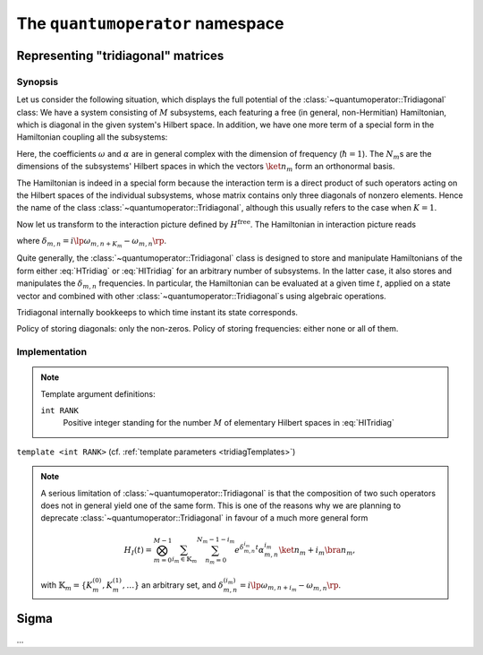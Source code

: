 .. _quantumoperator:

*********************************
The ``quantumoperator`` namespace
*********************************

===================================
Representing "tridiagonal" matrices
===================================


--------
Synopsis
--------

Let us consider the following situation, which displays the full potential of the :class:`~quantumoperator::Tridiagonal` class: We have a system consisting of :math:`M` subsystems, each featuring a free (in general, non-Hermitian) Hamiltonian, which is diagonal in the given system's Hilbert space. In addition, we have one more term of a special form in the Hamiltonian coupling all the subsystems:

.. math::
  :label: HTridiag

  H=H^\text{free}+H^\text{interaction}=&\sum_{m=0}^{M-1}\bigotimes_{k=0}^{m-1}\mathbf{1}_k\otimes\lp\sum_{n_m=0}^{N_m-1}\omega_{m,n}\ket{n_m}\bra{n_m}\rp\otimes\bigotimes_{k=m+1}^{M-1}\mathbf{1}_k\\&+\bigotimes_{m=0}^{M-1}\lp\sum_{n_m=0}^{N_m-1}\alpha^{(0)}_{m,n}\ket{n_m}\bra{n_m}\right.+\left.\sum_{n_m=0}^{N_m-1-K_m}\lp\alpha^{(+)}_{m,n}\ket{n_m}\bra{n_m+K_m}+\alpha^{(-)}_{m,n}\ket{n_m+K_m}\bra{n_m}\rp\rp.

Here, the coefficients :math:`\omega` and :math:`\alpha` are in general complex with the dimension of frequency (:math:`\hbar=1`). The :math:`N_m`\ s are the dimensions of the subsystems' Hilbert spaces in which the vectors :math:`\ket{n_m}` form an orthonormal basis.

The Hamiltonian is indeed in a special form because the interaction term is a direct product of such operators acting on the Hilbert spaces of the individual subsystems, whose matrix contains only three diagonals of nonzero elements. Hence the name of the class :class:`~quantumoperator::Tridiagonal`, although this usually refers to the case when :math:`K=1`.

Now let us transform to the interaction picture defined by :math:`H^\text{free}`. The Hamiltonian in interaction picture reads

.. math::
  :label: HITridiag

  H_I(t)=\bigotimes_{m=0}^{M-1}\lp\sum_{n_m=0}^{N_m-1}\alpha^{(0)}_{m,n}\ket{n_m}\bra{n_m}+\sum_{n_m=0}^{N_m-1-K_m}\lp
  e^{\delta_{m,n}t}\alpha^{(-)}_{m,n}\ket{n_m+K_m}\bra{n_m}+e^{-\delta_{m,n}t}\alpha^{(+)}_{m,n}\ket{n_m}\bra{n_m+K_m}\rp\rp,

where :math:`\delta_{m,n}=i\lp\omega_{m,n+K_m}-\omega_{m,n}\rp`.

Quite generally, the :class:`~quantumoperator::Tridiagonal` class is designed to store and manipulate Hamiltonians of the form either :eq:`HTridiag` or :eq:`HITridiag` for an arbitrary number of subsystems. In the latter case, it also stores and manipulates the :math:`\delta_{m,n}` frequencies. In particular, the Hamiltonian can be evaluated at a given time :math:`t`, applied on a state vector and combined with other :class:`~quantumoperator::Tridiagonal`\ s using algebraic operations.

Tridiagonal internally bookkeeps to which time instant its state corresponds.

Policy of storing diagonals: only the non-zeros. Policy of storing frequencies: either none or all of them.

--------------
Implementation
--------------

.. _tridiagTemplates:

.. note::

  Template argument definitions:

  ``int RANK``
    Positive integer standing for the number :math:`M` of elementary Hilbert spaces in :eq:`HITridiag`


.. class:: quantumoperator::Tridiagonal

  ``template <int RANK>`` (cf. :ref:`template parameters <tridiagTemplates>`)

  .. c:var:: LENGTH
  
    The number of :type:`Diagonal`\ s the class has to store::

      static const int LENGTH=tmptools::Power<3,RANK>::value;

  .. type:: Diagonals 
  
    The class is implemented in terms of a :class:`blitzplusplus::TinyOfArrays`, this is the class used to store the :type:`Diagonal`\ s::

      typedef blitzplusplus::TinyOfArrays<dcomp,RANK,LENGTH> Diagonals;

  .. type:: Diagonal

     ::
     
       typedef typename Diagonals::T_numtype Diagonal;

  .. function:: explicit Tridiagonal(const Diagonal& zero =empty, size_t k =0, const Diagonal& minus =empty, const Diagonal& plus =empty, mpl::int_<RANK> one=_1_)

    This is the principal way to create an object of this class, which can be used for ``RANK=1`` only, as ensured by the trailing dummy argument. This creates an object corresponding to the elementary operator

    .. math::
      :label: ElemTridiag

      H_I^\text{elem}(0)=\sum_{n=0}^{N-1}\alpha^{(0)}_n\ket{n}\bra{n}+\sum_{n=0}^{N-1-K}\lp\alpha^{(-)}_n\ket{n+K}\bra{n}+\alpha^{(+)}_n\ket{n}\bra{n+K}\rp

    The arguments ``zero``, ``minus``, ``plus``, and ``k`` correspond respectively to :math:`\alpha^{(0)}`, :math:`\alpha^{(-)}`, :math:`\alpha^{(+)}`, and :math:`K`


  .. function:: Tridiagonal(const Tridiagonal& tridiag)

    Copy constructor with deep copy semantics.

  .. function:: Tridiagonal(const Tridiagonal<RANK2>& tridiag1, const Tridiagonal<RANK__MI__RANK2>& tridiag2)

    ``template <int RANK2>``

    Constructing the object as the direct product of ``tridiag1`` and ``tridiag2``.

  .. function:: void apply(const StateVectorLow& psi, StateVectorLow& dpsidt) const

    ``template <int>`` (A dummy template parameter, cf. multiplication with Sigma.)



.. function:: const Tridiagonal<RANK> quantumoperator::furnishWithFreqs(const Tridiagonal<RANK>& tridiag, const Diagonal& mainDiagonal)

.. note::

  A serious limitation of :class:`~quantumoperator::Tridiagonal` is that the composition of two such operators does not in general yield one of the same form. This is one of the reasons why we are planning to deprecate :class:`~quantumoperator::Tridiagonal` in favour of a much more general form 

  .. math::

    H_I(t)=\bigotimes_{m=0}^{M-1}\sum_{i_m\in\mathbb{K}_m}\sum_{n_m=0}^{N_m-1-i_m}e^{\delta^{i_m}_{m,n}t}\alpha^{i_m}_{m,n}\ket{n_m+i_m}\bra{n_m},

  with :math:`\mathbb{K}_m=\left\{K_m^{(0)},K_m^{(1)},\dots\right\}` an arbitrary set, and :math:`\delta_{m,n}^{(i_m)}=i\lp\omega_{m,n+i_m}-\omega_{m,n}\rp`.

======
Sigma
======

.. class:: quantumoperator::Sigma

  ...
